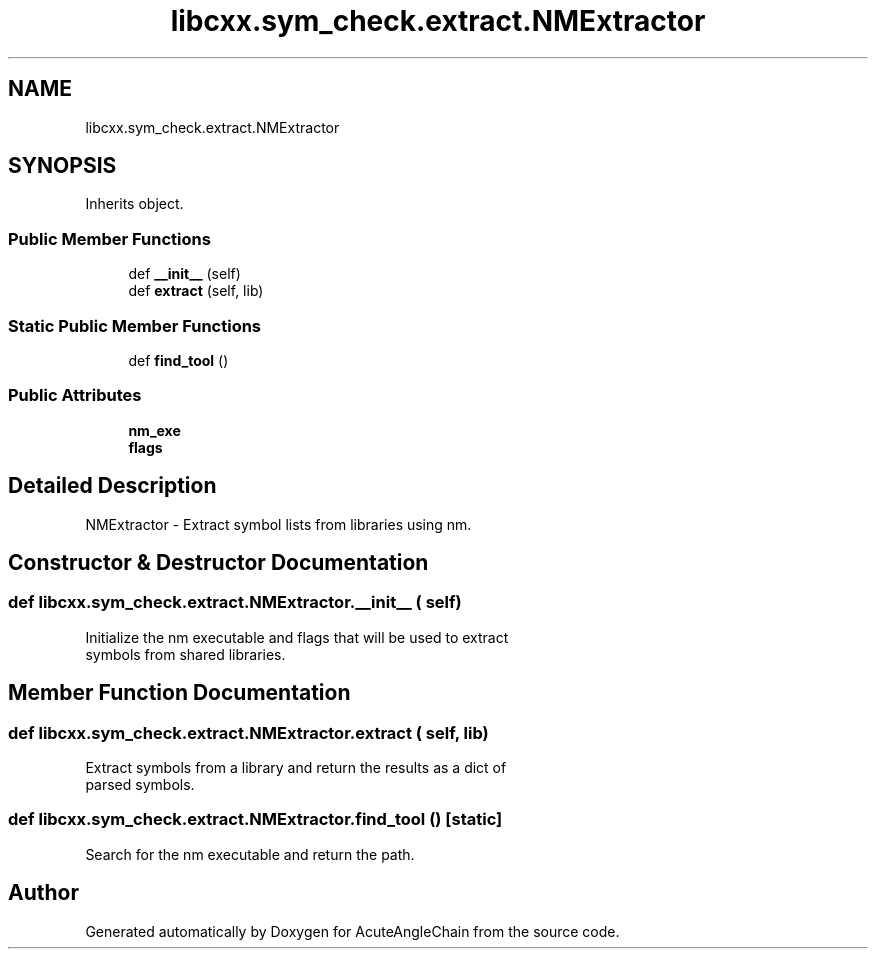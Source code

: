 .TH "libcxx.sym_check.extract.NMExtractor" 3 "Sun Jun 3 2018" "AcuteAngleChain" \" -*- nroff -*-
.ad l
.nh
.SH NAME
libcxx.sym_check.extract.NMExtractor
.SH SYNOPSIS
.br
.PP
.PP
Inherits object\&.
.SS "Public Member Functions"

.in +1c
.ti -1c
.RI "def \fB__init__\fP (self)"
.br
.ti -1c
.RI "def \fBextract\fP (self, lib)"
.br
.in -1c
.SS "Static Public Member Functions"

.in +1c
.ti -1c
.RI "def \fBfind_tool\fP ()"
.br
.in -1c
.SS "Public Attributes"

.in +1c
.ti -1c
.RI "\fBnm_exe\fP"
.br
.ti -1c
.RI "\fBflags\fP"
.br
.in -1c
.SH "Detailed Description"
.PP 

.PP
.nf
NMExtractor - Extract symbol lists from libraries using nm.

.fi
.PP
 
.SH "Constructor & Destructor Documentation"
.PP 
.SS "def libcxx\&.sym_check\&.extract\&.NMExtractor\&.__init__ ( self)"

.PP
.nf
Initialize the nm executable and flags that will be used to extract
symbols from shared libraries.

.fi
.PP
 
.SH "Member Function Documentation"
.PP 
.SS "def libcxx\&.sym_check\&.extract\&.NMExtractor\&.extract ( self,  lib)"

.PP
.nf
Extract symbols from a library and return the results as a dict of
parsed symbols.

.fi
.PP
 
.SS "def libcxx\&.sym_check\&.extract\&.NMExtractor\&.find_tool ()\fC [static]\fP"

.PP
.nf
Search for the nm executable and return the path.

.fi
.PP
 

.SH "Author"
.PP 
Generated automatically by Doxygen for AcuteAngleChain from the source code\&.
